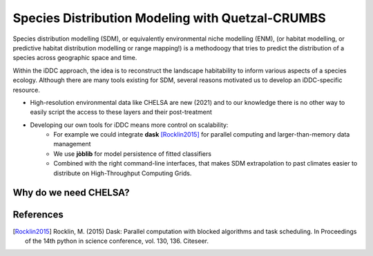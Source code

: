 Species Distribution Modeling with Quetzal-CRUMBS
================================================

Species distribution modelling (SDM), or equivalently environmental niche modelling (ENM),
(or habitat modelling, or predictive habitat distribution modelling or range mapping!)
is a methodoogy that tries to predict the distribution
of a species across geographic space and time.

Within the iDDC approach, the idea is to reconstruct the landscape habitability
to inform various aspects of a species ecology. Although there are many tools
existing for SDM, several reasons motivated us to develop an iDDC-specific resource.

* High-resolution environmental data like CHELSA are new (2021) and to our
  knowledge there is no other way to easily script the access to these layers and their post-treatment
* Developing our own tools for iDDC means more control on scalability:
    * For example we could integrate **dask** [Rocklin2015]_ for parallel computing and larger-than-memory data management
    * We use **jòblib** for model persistence of fitted classifiers
    * Combined with the right command-line interfaces, that makes SDM extrapolation to past climates
      easier to distribute on High-Throughput Computing Grids.

Why do we need CHELSA?
-------------------------------

References
----------

.. [Rocklin2015] Rocklin, M. (2015) Dask: Parallel computation with blocked algorithms and task scheduling. In Proceedings of the 14th python
   in science conference, vol. 130, 136. Citeseer.

